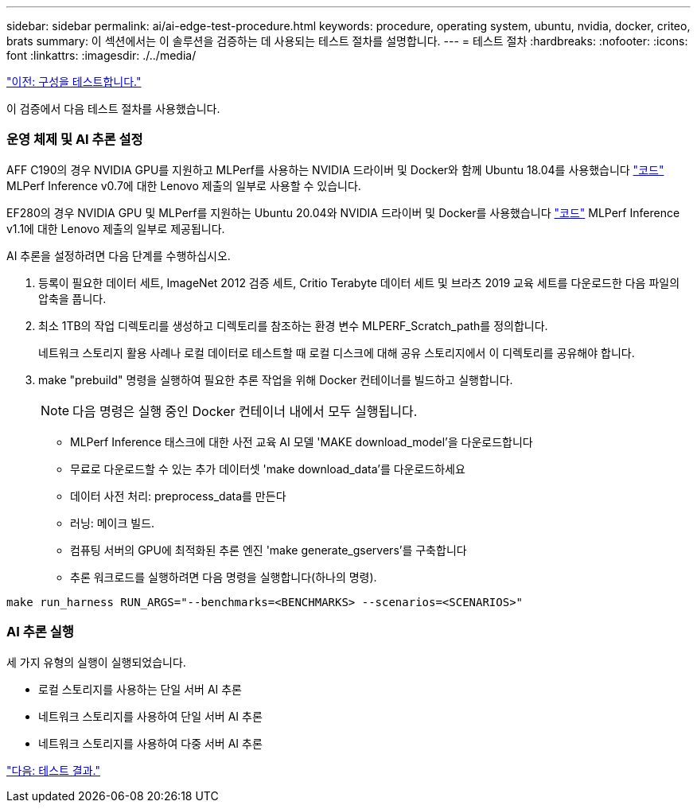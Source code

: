 ---
sidebar: sidebar 
permalink: ai/ai-edge-test-procedure.html 
keywords: procedure, operating system, ubuntu, nvidia, docker, criteo, brats 
summary: 이 섹션에서는 이 솔루션을 검증하는 데 사용되는 테스트 절차를 설명합니다. 
---
= 테스트 절차
:hardbreaks:
:nofooter: 
:icons: font
:linkattrs: 
:imagesdir: ./../media/


link:ai-edge-test-configuration.html["이전: 구성을 테스트합니다."]

이 검증에서 다음 테스트 절차를 사용했습니다.



=== 운영 체제 및 AI 추론 설정

AFF C190의 경우 NVIDIA GPU를 지원하고 MLPerf를 사용하는 NVIDIA 드라이버 및 Docker와 함께 Ubuntu 18.04를 사용했습니다 https://github.com/mlperf/inference_results_v0.7/tree/master/closed/Lenovo["코드"^] MLPerf Inference v0.7에 대한 Lenovo 제출의 일부로 사용할 수 있습니다.

EF280의 경우 NVIDIA GPU 및 MLPerf를 지원하는 Ubuntu 20.04와 NVIDIA 드라이버 및 Docker를 사용했습니다 https://github.com/mlcommons/inference_results_v1.1/tree/main/closed/Lenovo["코드"^] MLPerf Inference v1.1에 대한 Lenovo 제출의 일부로 제공됩니다.

AI 추론을 설정하려면 다음 단계를 수행하십시오.

. 등록이 필요한 데이터 세트, ImageNet 2012 검증 세트, Critio Terabyte 데이터 세트 및 브라츠 2019 교육 세트를 다운로드한 다음 파일의 압축을 풉니다.
. 최소 1TB의 작업 디렉토리를 생성하고 디렉토리를 참조하는 환경 변수 MLPERF_Scratch_path를 정의합니다.
+
네트워크 스토리지 활용 사례나 로컬 데이터로 테스트할 때 로컬 디스크에 대해 공유 스토리지에서 이 디렉토리를 공유해야 합니다.

. make "prebuild" 명령을 실행하여 필요한 추론 작업을 위해 Docker 컨테이너를 빌드하고 실행합니다.
+

NOTE: 다음 명령은 실행 중인 Docker 컨테이너 내에서 모두 실행됩니다.

+
** MLPerf Inference 태스크에 대한 사전 교육 AI 모델 'MAKE download_model'을 다운로드합니다
** 무료로 다운로드할 수 있는 추가 데이터셋 'make download_data'를 다운로드하세요
** 데이터 사전 처리: preprocess_data를 만든다
** 러닝: 메이크 빌드.
** 컴퓨팅 서버의 GPU에 최적화된 추론 엔진 'make generate_gservers'를 구축합니다
** 추론 워크로드를 실행하려면 다음 명령을 실행합니다(하나의 명령).




....
make run_harness RUN_ARGS="--benchmarks=<BENCHMARKS> --scenarios=<SCENARIOS>"
....


=== AI 추론 실행

세 가지 유형의 실행이 실행되었습니다.

* 로컬 스토리지를 사용하는 단일 서버 AI 추론
* 네트워크 스토리지를 사용하여 단일 서버 AI 추론
* 네트워크 스토리지를 사용하여 다중 서버 AI 추론


link:ai-edge-test-results.html["다음: 테스트 결과."]
